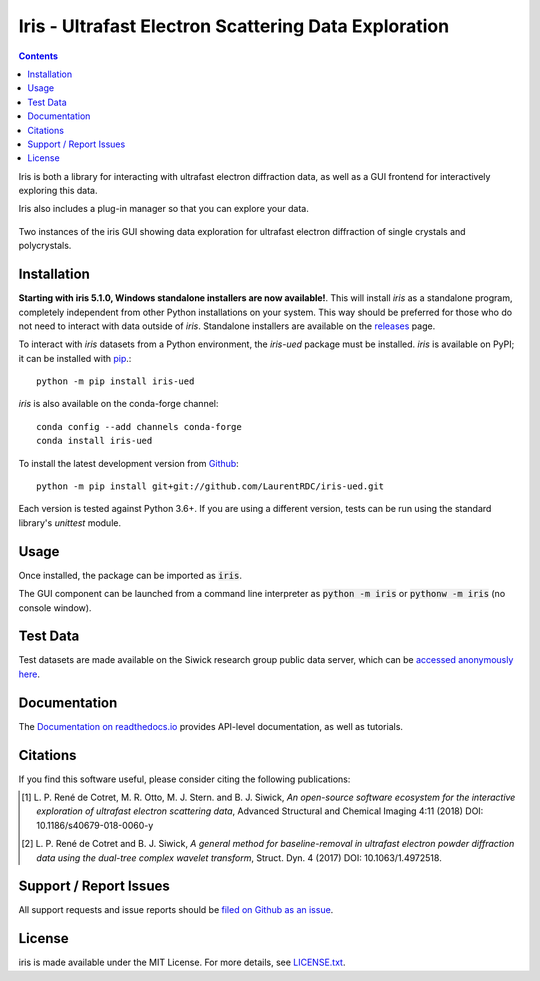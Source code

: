Iris - Ultrafast Electron Scattering Data Exploration
======================================================

.. image:: https://dev.azure.com/laurentdecotret/iris-ued/_apis/build/status/LaurentRDC.iris-ued?branchName=master
    :target: https://dev.azure.com/laurentdecotret/iris-ued/_build/latest?definitionId=3&branchName=master
    :alt: Azure Pipelines Build Status
.. image:: https://readthedocs.org/projects/iris-ued/badge/?version=master
    :target: http://iris-ued.readthedocs.io/
    :alt: Documentation Build Status
.. image:: https://img.shields.io/pypi/v/iris-ued.svg
    :target: https://pypi.python.org/pypi/iris-ued
    :alt: PyPI Version
.. image:: https://img.shields.io/conda/vn/conda-forge/iris-ued.svg
    :target: https://anaconda.org/conda-forge/iris-ued
    :alt: Conda-forge Version
.. image:: https://img.shields.io/pypi/pyversions/iris-ued.svg
    :alt: Supported Python Versions

.. contents::
   :depth: 2
..

Iris is both a library for interacting with ultrafast electron diffraction data, as well as a GUI frontend
for interactively exploring this data.

Iris also includes a plug-in manager so that you can explore your data.

.. figure:: iris_screen.png
    :alt: Data exploration of single-crystals and polycrystals alike.
    :align: center
    :width: 85%

    Two instances of the iris GUI showing data exploration for ultrafast electron diffraction of single crystals and polycrystals.

Installation
------------

**Starting with iris 5.1.0, Windows standalone installers are now available!**. This will install `iris` as a standalone program, 
completely independent from other Python installations on your system. This way should be preferred for those who do not need to interact
with data outside of `iris`. Standalone installers are available on the `releases <https://github.com/LaurentRDC/iris-ued/releases/>`_ page.

To interact with `iris` datasets from a Python environment, the `iris-ued` package must be installed. `iris` is available on PyPI; 
it can be installed with `pip <https://pip.pypa.io>`_.::

    python -m pip install iris-ued

`iris` is also available on the conda-forge channel::

    conda config --add channels conda-forge
    conda install iris-ued

To install the latest development version from `Github <https://github.com/LaurentRDC/iris-ued>`_::

    python -m pip install git+git://github.com/LaurentRDC/iris-ued.git

Each version is tested against Python 3.6+. If you are using a different version, tests can be run
using the standard library's `unittest` module.

Usage
-----

Once installed, the package can be imported as :code:`iris`. 

The GUI component can be launched from a command line interpreter as :code:`python -m iris`
or :code:`pythonw -m iris` (no console window).

Test Data
---------

Test datasets are made available on the Siwick research group public data server, which can be 
`accessed anonymously here <http://www.physics.mcgill.ca/siwicklab/publications.html>`_.

Documentation
-------------

The `Documentation on readthedocs.io <https://iris-ued.readthedocs.io>`_ provides API-level documentation, as 
well as tutorials.

Citations
---------

If you find this software useful, please consider citing the following publications:

.. [#] L. P. René de Cotret, M. R. Otto, M. J. Stern. and B. J. Siwick, *An open-source software ecosystem for the interactive 
       exploration of ultrafast electron scattering data*, Advanced Structural and Chemical Imaging 4:11 (2018) DOI: 10.1186/s40679-018-0060-y

.. [#] L. P. René de Cotret and B. J. Siwick, *A general method for baseline-removal in ultrafast 
       electron powder diffraction data using the dual-tree complex wavelet transform*, Struct. Dyn. 4 (2017) DOI: 10.1063/1.4972518.

Support / Report Issues
-----------------------

All support requests and issue reports should be
`filed on Github as an issue <https://github.com/LaurentRDC/iris-ued/issues>`_.

License
-------

iris is made available under the MIT License. For more details, see `LICENSE.txt <https://github.com/LaurentRDC/iris-ued/blob/master/LICENSE.txt>`_.
